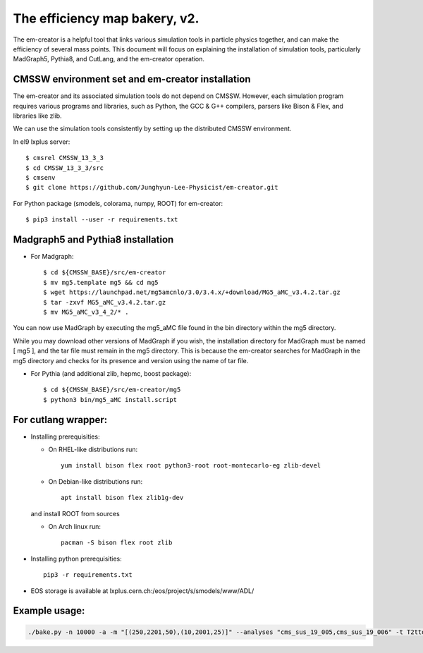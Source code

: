 ==============================
The efficiency map bakery, v2.
==============================

The em-creator is a helpful tool that links various simulation tools in particle physics together, and can make the efficiency of several mass points. 
This document will focus on explaining the installation of simulation tools, particularly MadGraph5, Pythia8, and CutLang, and the em-creator operation.

CMSSW environment set and em-creator installation
=================================================
The em-creator and its associated simulation tools do not depend on CMSSW. However, each simulation program requires various programs and libraries, such as Python, the GCC & G++ compilers, parsers like Bison & Flex, and libraries like zlib.

We can use the simulation tools consistently by setting up the distributed CMSSW environment.

In el9 lxplus server::

   $ cmsrel CMSSW_13_3_3
   $ cd CMSSW_13_3_3/src
   $ cmsenv
   $ git clone https://github.com/Junghyun-Lee-Physicist/em-creator.git

For Python package (smodels, colorama, numpy, ROOT) for em-creator::

   $ pip3 install --user -r requirements.txt

Madgraph5 and Pythia8 installation
==================================
* For Madgraph::

   $ cd ${CMSSW_BASE}/src/em-creator
   $ mv mg5.template mg5 && cd mg5
   $ wget https://launchpad.net/mg5amcnlo/3.0/3.4.x/+download/MG5_aMC_v3.4.2.tar.gz
   $ tar -zxvf MG5_aMC_v3.4.2.tar.gz
   $ mv MG5_aMC_v3_4_2/* .

You can now use MadGraph by executing the mg5_aMC file found in the bin directory within the mg5 directory. 

While you may download other versions of MadGraph if you wish, the installation directory for MadGraph must be named [ mg5 ], and the tar file must remain in the mg5 directory. This is because the em-creator searches for MadGraph in the mg5 directory and checks for its presence and version using the name of tar file.

* For Pythia (and additional zlib, hepmc, boost package)::

   $ cd ${CMSSW_BASE}/src/em-creator/mg5
   $ python3 bin/mg5_aMC install.script


For cutlang wrapper:
====================

* Installing prerequisities:

  * On RHEL-like distributions run::

      yum install bison flex root python3-root root-montecarlo-eg zlib-devel

  * On Debian-like distributions run::

      apt install bison flex zlib1g-dev
    
  and install ROOT from sources

  * On Arch linux run::

      pacman -S bison flex root zlib


* Installing  python prerequisities::

    pip3 -r requirements.txt



* EOS storage is available at lxplus.cern.ch:/eos/project/s/smodels/www/ADL/

Example usage:
==============

.. code-block::

    ./bake.py -n 10000 -a -m "[(250,2201,50),(10,2001,25)]" --analyses "cms_sus_19_005,cms_sus_19_006" -t T2ttoff -p 5 -b --cutlang
